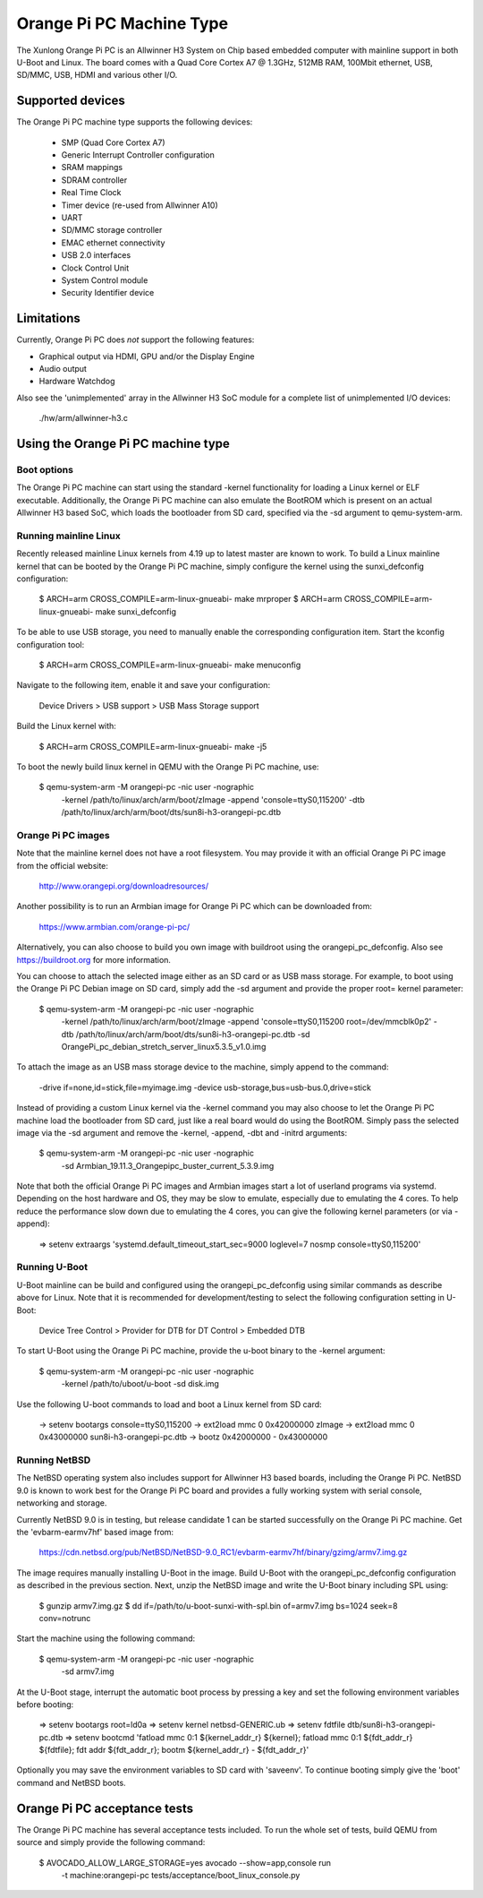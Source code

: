 =========================
Orange Pi PC Machine Type
=========================

The Xunlong Orange Pi PC is an Allwinner H3 System on Chip
based embedded computer with mainline support in both U-Boot
and Linux. The board comes with a Quad Core Cortex A7 @ 1.3GHz,
512MB RAM, 100Mbit ethernet, USB, SD/MMC, USB, HDMI and
various other I/O.

Supported devices
-----------------

The Orange Pi PC machine type supports the following devices:

 * SMP (Quad Core Cortex A7)
 * Generic Interrupt Controller configuration
 * SRAM mappings
 * SDRAM controller
 * Real Time Clock
 * Timer device (re-used from Allwinner A10)
 * UART
 * SD/MMC storage controller
 * EMAC ethernet connectivity
 * USB 2.0 interfaces
 * Clock Control Unit
 * System Control module
 * Security Identifier device

Limitations
-----------

Currently, Orange Pi PC does *not* support the following features:

- Graphical output via HDMI, GPU and/or the Display Engine
- Audio output
- Hardware Watchdog

Also see the 'unimplemented' array in the Allwinner H3 SoC module
for a complete list of unimplemented I/O devices:
  ./hw/arm/allwinner-h3.c

Using the Orange Pi PC machine type
-----------------------------------

Boot options
~~~~~~~~~~~~

The Orange Pi PC machine can start using the standard -kernel functionality
for loading a Linux kernel or ELF executable. Additionally, the Orange Pi PC
machine can also emulate the BootROM which is present on an actual Allwinner H3
based SoC, which loads the bootloader from SD card, specified via the -sd argument
to qemu-system-arm.

Running mainline Linux
~~~~~~~~~~~~~~~~~~~~~~

Recently released mainline Linux kernels from 4.19 up to latest master
are known to work. To build a Linux mainline kernel that can be booted
by the Orange Pi PC machine, simply configure the kernel using the
sunxi_defconfig configuration:

  $ ARCH=arm CROSS_COMPILE=arm-linux-gnueabi- make mrproper
  $ ARCH=arm CROSS_COMPILE=arm-linux-gnueabi- make sunxi_defconfig

To be able to use USB storage, you need to manually enable the corresponding
configuration item. Start the kconfig configuration tool:

  $ ARCH=arm CROSS_COMPILE=arm-linux-gnueabi- make menuconfig

Navigate to the following item, enable it and save your configuration:

  Device Drivers > USB support > USB Mass Storage support

Build the Linux kernel with:

  $ ARCH=arm CROSS_COMPILE=arm-linux-gnueabi- make -j5

To boot the newly build linux kernel in QEMU with the Orange Pi PC machine, use:

  $ qemu-system-arm -M orangepi-pc -nic user -nographic \
      -kernel /path/to/linux/arch/arm/boot/zImage \
      -append 'console=ttyS0,115200' \
      -dtb /path/to/linux/arch/arm/boot/dts/sun8i-h3-orangepi-pc.dtb

Orange Pi PC images
~~~~~~~~~~~~~~~~~~~

Note that the mainline kernel does not have a root filesystem. You may provide it
with an official Orange Pi PC image from the official website:

  http://www.orangepi.org/downloadresources/

Another possibility is to run an Armbian image for Orange Pi PC which
can be downloaded from:

   https://www.armbian.com/orange-pi-pc/

Alternatively, you can also choose to build you own image with buildroot
using the orangepi_pc_defconfig. Also see https://buildroot.org for more information.

You can choose to attach the selected image either as an SD card or as USB mass storage.
For example, to boot using the Orange Pi PC Debian image on SD card, simply add the -sd
argument and provide the proper root= kernel parameter:

  $ qemu-system-arm -M orangepi-pc -nic user -nographic \
      -kernel /path/to/linux/arch/arm/boot/zImage \
      -append 'console=ttyS0,115200 root=/dev/mmcblk0p2' \
      -dtb /path/to/linux/arch/arm/boot/dts/sun8i-h3-orangepi-pc.dtb \
      -sd OrangePi_pc_debian_stretch_server_linux5.3.5_v1.0.img

To attach the image as an USB mass storage device to the machine,
simply append to the command:

  -drive if=none,id=stick,file=myimage.img \
  -device usb-storage,bus=usb-bus.0,drive=stick

Instead of providing a custom Linux kernel via the -kernel command you may also
choose to let the Orange Pi PC machine load the bootloader from SD card, just like
a real board would do using the BootROM. Simply pass the selected image via the -sd
argument and remove the -kernel, -append, -dbt and -initrd arguments:

  $ qemu-system-arm -M orangepi-pc -nic user -nographic \
       -sd Armbian_19.11.3_Orangepipc_buster_current_5.3.9.img

Note that both the official Orange Pi PC images and Armbian images start
a lot of userland programs via systemd. Depending on the host hardware and OS,
they may be slow to emulate, especially due to emulating the 4 cores.
To help reduce the performance slow down due to emulating the 4 cores, you can
give the following kernel parameters (or via -append):

  => setenv extraargs 'systemd.default_timeout_start_sec=9000 loglevel=7 nosmp console=ttyS0,115200'

Running U-Boot
~~~~~~~~~~~~~~

U-Boot mainline can be build and configured using the orangepi_pc_defconfig
using similar commands as describe above for Linux. Note that it is recommended
for development/testing to select the following configuration setting in U-Boot:

  Device Tree Control > Provider for DTB for DT Control > Embedded DTB

To start U-Boot using the Orange Pi PC machine, provide the
u-boot binary to the -kernel argument:

  $ qemu-system-arm -M orangepi-pc -nic user -nographic \
      -kernel /path/to/uboot/u-boot -sd disk.img

Use the following U-boot commands to load and boot a Linux kernel from SD card:

  -> setenv bootargs console=ttyS0,115200
  -> ext2load mmc 0 0x42000000 zImage
  -> ext2load mmc 0 0x43000000 sun8i-h3-orangepi-pc.dtb
  -> bootz 0x42000000 - 0x43000000

Running NetBSD
~~~~~~~~~~~~~~

The NetBSD operating system also includes support for Allwinner H3 based boards,
including the Orange Pi PC. NetBSD 9.0 is known to work best for the Orange Pi PC
board and provides a fully working system with serial console, networking and storage.

Currently NetBSD 9.0 is in testing, but release candidate 1 can be started
successfully on the Orange Pi PC machine. Get the 'evbarm-earmv7hf' based image from:

  https://cdn.netbsd.org/pub/NetBSD/NetBSD-9.0_RC1/evbarm-earmv7hf/binary/gzimg/armv7.img.gz

The image requires manually installing U-Boot in the image. Build U-Boot with
the orangepi_pc_defconfig configuration as described in the previous section.
Next, unzip the NetBSD image and write the U-Boot binary including SPL using:

  $ gunzip armv7.img.gz
  $ dd if=/path/to/u-boot-sunxi-with-spl.bin of=armv7.img bs=1024 seek=8 conv=notrunc

Start the machine using the following command:

  $ qemu-system-arm -M orangepi-pc -nic user -nographic \
        -sd armv7.img

At the U-Boot stage, interrupt the automatic boot process by pressing a key
and set the following environment variables before booting:

  => setenv bootargs root=ld0a
  => setenv kernel netbsd-GENERIC.ub
  => setenv fdtfile dtb/sun8i-h3-orangepi-pc.dtb
  => setenv bootcmd 'fatload mmc 0:1 ${kernel_addr_r} ${kernel}; fatload mmc 0:1 ${fdt_addr_r} ${fdtfile}; fdt addr ${fdt_addr_r}; bootm ${kernel_addr_r} - ${fdt_addr_r}'

Optionally you may save the environment variables to SD card with 'saveenv'.
To continue booting simply give the 'boot' command and NetBSD boots.

Orange Pi PC acceptance tests
-----------------------------

The Orange Pi PC machine has several acceptance tests included.
To run the whole set of tests, build QEMU from source and simply
provide the following command:

  $ AVOCADO_ALLOW_LARGE_STORAGE=yes avocado --show=app,console run \
     -t machine:orangepi-pc tests/acceptance/boot_linux_console.py

